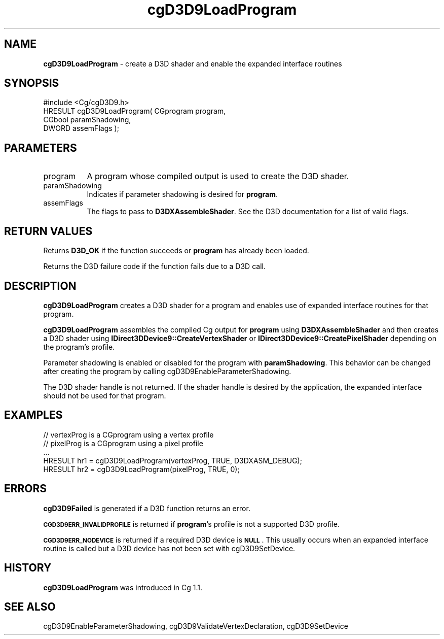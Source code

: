 .de Sh \" Subsection heading
.br
.if t .Sp
.ne 5
.PP
\fB\\$1\fR
.PP
..
.de Sp \" Vertical space (when we can't use .PP)
.if t .sp .5v
.if n .sp
..
.de Vb \" Begin verbatim text
.ft CW
.nf
.ne \\$1
..
.de Ve \" End verbatim text
.ft R
.fi
..
.tr \(*W-
.ds C+ C\v'-.1v'\h'-1p'\s-2+\h'-1p'+\s0\v'.1v'\h'-1p'
.ie n \{\
.    ds -- \(*W-
.    ds PI pi
.    if (\n(.H=4u)&(1m=24u) .ds -- \(*W\h'-12u'\(*W\h'-12u'-\" diablo 10 pitch
.    if (\n(.H=4u)&(1m=20u) .ds -- \(*W\h'-12u'\(*W\h'-8u'-\"  diablo 12 pitch
.    ds L" ""
.    ds R" ""
.    ds C` ""
.    ds C' ""
'br\}
.el\{\
.    ds -- \|\(em\|
.    ds PI \(*p
.    ds L" ``
.    ds R" ''
'br\}
.ie \n(.g .ds Aq \(aq
.el       .ds Aq '
.ie \nF \{\
.    de IX
.    tm Index:\\$1\t\\n%\t"\\$2"
..
.    nr % 0
.    rr F
.\}
.el \{\
.    de IX
..
.\}
.    \" fudge factors for nroff and troff
.if n \{\
.    ds #H 0
.    ds #V .8m
.    ds #F .3m
.    ds #[ \f1
.    ds #] \fP
.\}
.if t \{\
.    ds #H ((1u-(\\\\n(.fu%2u))*.13m)
.    ds #V .6m
.    ds #F 0
.    ds #[ \&
.    ds #] \&
.\}
.    \" simple accents for nroff and troff
.if n \{\
.    ds ' \&
.    ds ` \&
.    ds ^ \&
.    ds , \&
.    ds ~ ~
.    ds /
.\}
.if t \{\
.    ds ' \\k:\h'-(\\n(.wu*8/10-\*(#H)'\'\h"|\\n:u"
.    ds ` \\k:\h'-(\\n(.wu*8/10-\*(#H)'\`\h'|\\n:u'
.    ds ^ \\k:\h'-(\\n(.wu*10/11-\*(#H)'^\h'|\\n:u'
.    ds , \\k:\h'-(\\n(.wu*8/10)',\h'|\\n:u'
.    ds ~ \\k:\h'-(\\n(.wu-\*(#H-.1m)'~\h'|\\n:u'
.    ds / \\k:\h'-(\\n(.wu*8/10-\*(#H)'\z\(sl\h'|\\n:u'
.\}
.    \" troff and (daisy-wheel) nroff accents
.ds : \\k:\h'-(\\n(.wu*8/10-\*(#H+.1m+\*(#F)'\v'-\*(#V'\z.\h'.2m+\*(#F'.\h'|\\n:u'\v'\*(#V'
.ds 8 \h'\*(#H'\(*b\h'-\*(#H'
.ds o \\k:\h'-(\\n(.wu+\w'\(de'u-\*(#H)/2u'\v'-.3n'\*(#[\z\(de\v'.3n'\h'|\\n:u'\*(#]
.ds d- \h'\*(#H'\(pd\h'-\w'~'u'\v'-.25m'\f2\(hy\fP\v'.25m'\h'-\*(#H'
.ds D- D\\k:\h'-\w'D'u'\v'-.11m'\z\(hy\v'.11m'\h'|\\n:u'
.ds th \*(#[\v'.3m'\s+1I\s-1\v'-.3m'\h'-(\w'I'u*2/3)'\s-1o\s+1\*(#]
.ds Th \*(#[\s+2I\s-2\h'-\w'I'u*3/5'\v'-.3m'o\v'.3m'\*(#]
.ds ae a\h'-(\w'a'u*4/10)'e
.ds Ae A\h'-(\w'A'u*4/10)'E
.    \" corrections for vroff
.if v .ds ~ \\k:\h'-(\\n(.wu*9/10-\*(#H)'\s-2\u~\d\s+2\h'|\\n:u'
.if v .ds ^ \\k:\h'-(\\n(.wu*10/11-\*(#H)'\v'-.4m'^\v'.4m'\h'|\\n:u'
.    \" for low resolution devices (crt and lpr)
.if \n(.H>23 .if \n(.V>19 \
\{\
.    ds : e
.    ds 8 ss
.    ds o a
.    ds d- d\h'-1'\(ga
.    ds D- D\h'-1'\(hy
.    ds th \o'bp'
.    ds Th \o'LP'
.    ds ae ae
.    ds Ae AE
.\}
.rm #[ #] #H #V #F C
.IX Title "cgD3D9LoadProgram 3"
.TH cgD3D9LoadProgram 3 "Cg Toolkit 3.0" "perl v5.10.0" "Cg Direct3D9 Runtime API"
.if n .ad l
.nh
.SH "NAME"
\&\fBcgD3D9LoadProgram\fR \- create a D3D shader and enable the expanded interface routines
.SH "SYNOPSIS"
.IX Header "SYNOPSIS"
.Vb 1
\&  #include <Cg/cgD3D9.h>
\&
\&  HRESULT cgD3D9LoadProgram( CGprogram program,
\&                             CGbool paramShadowing,
\&                             DWORD assemFlags );
.Ve
.SH "PARAMETERS"
.IX Header "PARAMETERS"
.IP "program" 8
.IX Item "program"
A program whose compiled output is used to create the D3D shader.
.IP "paramShadowing" 8
.IX Item "paramShadowing"
Indicates if parameter shadowing is desired for \fBprogram\fR.
.IP "assemFlags" 8
.IX Item "assemFlags"
The flags to pass to \fBD3DXAssembleShader\fR. See the D3D documentation
for a list of valid flags.
.SH "RETURN VALUES"
.IX Header "RETURN VALUES"
Returns \fBD3D_OK\fR if the function succeeds or \fBprogram\fR has already been loaded.
.PP
Returns the D3D failure code if the function fails due to a D3D call.
.SH "DESCRIPTION"
.IX Header "DESCRIPTION"
\&\fBcgD3D9LoadProgram\fR creates a D3D shader for a program and enables use
of expanded interface routines for that program.
.PP
\&\fBcgD3D9LoadProgram\fR assembles the compiled Cg output for \fBprogram\fR using
\&\fBD3DXAssembleShader\fR and then creates a D3D shader using
\&\fBIDirect3DDevice9::CreateVertexShader\fR or \fBIDirect3DDevice9::CreatePixelShader\fR
depending on the program's profile.
.PP
Parameter shadowing is enabled or disabled for the program with \fBparamShadowing\fR.
This behavior can be changed after creating the program by calling
cgD3D9EnableParameterShadowing.
.PP
The D3D shader handle is not returned. If the shader handle is desired by
the application, the expanded interface should not be used for that program.
.SH "EXAMPLES"
.IX Header "EXAMPLES"
.Vb 5
\&  // vertexProg is a CGprogram using a vertex profile
\&  // pixelProg is a CGprogram using a pixel profile
\&  ...
\&  HRESULT hr1 = cgD3D9LoadProgram(vertexProg, TRUE, D3DXASM_DEBUG);
\&  HRESULT hr2 = cgD3D9LoadProgram(pixelProg, TRUE, 0);
.Ve
.SH "ERRORS"
.IX Header "ERRORS"
\&\fBcgD3D9Failed\fR is generated if a D3D function returns an error.
.PP
\&\fB\s-1CGD3D9ERR_INVALIDPROFILE\s0\fR is returned if \fBprogram\fR's profile is not
a supported D3D profile.
.PP
\&\fB\s-1CGD3D9ERR_NODEVICE\s0\fR is returned if a required D3D device is \fB\s-1NULL\s0\fR.  This
usually occurs when an expanded interface routine is called but a D3D device
has not been set with cgD3D9SetDevice.
.SH "HISTORY"
.IX Header "HISTORY"
\&\fBcgD3D9LoadProgram\fR was introduced in Cg 1.1.
.SH "SEE ALSO"
.IX Header "SEE ALSO"
cgD3D9EnableParameterShadowing,
cgD3D9ValidateVertexDeclaration,
cgD3D9SetDevice
